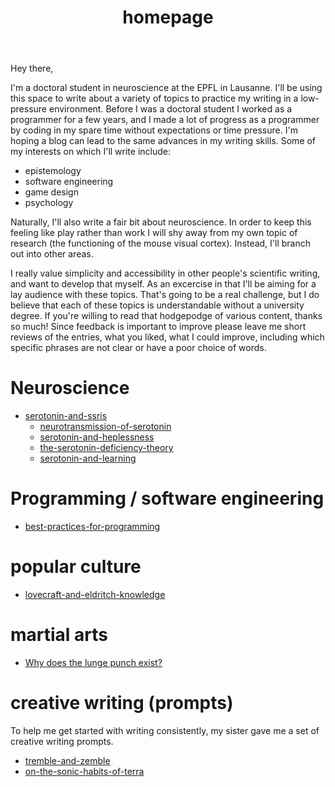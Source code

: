 :PROPERTIES:
:ID:       271b4fb8-cf96-4d49-82ef-db83cc0ce91d
:END:
#+title: homepage
Hey there,

I'm a doctoral student in neuroscience at the EPFL in Lausanne.
I'll be using this space to write about a variety of topics to practice my writing in a low-pressure environment.
Before I was a doctoral student I worked as a programmer for a few years, and I made a lot of progress as a programmer by coding in my spare time without expectations or time pressure.
I'm hoping a blog can lead to the same advances in my writing skills.
Some of my interests on which I'll write include:
 - epistemology
 - software engineering
 - game design
 - psychology

Naturally, I'll also write a fair bit about neuroscience.
In order to keep this feeling like play rather than work I will shy away from my own topic of research (the functioning of the mouse visual cortex).
Instead, I'll branch out into other areas.

I really value simplicity and accessibility in other people's scientific writing, and want to develop that myself.
As an excercise in that I'll be aiming for a lay audience with these topics.
That's going to be a real challenge, but I do believe that each of these topics is understandable without a university degree.
If you're willing to read that hodgepodge of various content, thanks so much!
Since feedback is important to improve please leave me short reviews of the entries, what you liked, what I could improve, including which specific phrases are not clear or have a poor choice of words.

* Neuroscience
- [[id:84c5b566-23ff-4036-9f58-8b3fcbb1b8b1][serotonin-and-ssris]]
  - [[id:c924678f-5230-48d7-85d7-bf7413e5b2c8][neurotransmission-of-serotonin]]
  - [[id:02504069-e1e7-43c8-a746-43ed27a2f807][serotonin-and-heplessness]]  
  - [[id:9c8961f2-4dbd-4dc9-9cd5-f498abc8afaa][the-serotonin-deficiency-theory]]
  - [[id:00813f54-3bba-432c-8032-acc000dc5311][serotonin-and-learning]]


* Programming / software engineering
- [[id:d2494e49-8840-4773-8783-6cd586ded217][best-practices-for-programming]]


* popular culture
- [[id:94ba5a79-0e68-48b4-b05b-826aa98ca855][lovecraft-and-eldritch-knowledge]]

* martial arts
- [[id:83472889-eda0-4354-a1d4-9615916efd1d][Why does the lunge punch exist?]]

* creative writing (prompts)
To help me get started with writing consistently, my sister gave me a set of creative writing prompts.

- [[id:245d134a-80ac-4d13-a899-b52465bb36aa][tremble-and-zemble]]
- [[id:b34052c5-b67a-43a7-bed1-2eaa706aaf45][on-the-sonic-habits-of-terra]]

